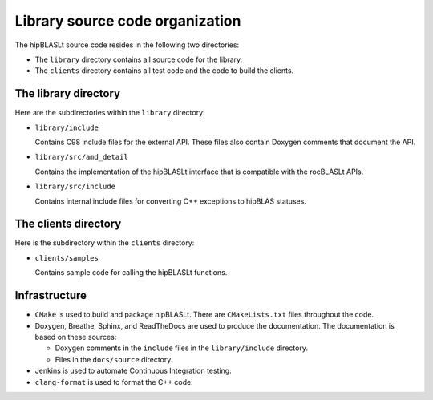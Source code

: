 .. meta::
   :description: Source code organization and structure for the hipBLASLt library
   :keywords: hipBLASLt, ROCm, library, API, tool, source code, structure, organization

.. _source-code-organization:

********************************
Library source code organization
********************************

The hipBLASLt source code resides in the following two directories:

*  The ``library`` directory contains all source code for the library.
*  The ``clients`` directory contains all test code and the code to build the clients.

The library directory
-----------------------

Here are the subdirectories within the ``library`` directory:

*  ``library/include``

   Contains C98 include files for the external API. These files also contain Doxygen
   comments that document the API.

*  ``library/src/amd_detail``

   Contains the implementation of the hipBLASLt interface that is compatible with the rocBLASLt APIs.

*  ``library/src/include``

   Contains internal include files for converting C++ exceptions to hipBLAS statuses.

The clients directory
-----------------------

Here is the subdirectory within the ``clients`` directory:

*  ``clients/samples``

   Contains sample code for calling the hipBLASLt functions.

Infrastructure
--------------

*  ``CMake`` is used to build and package hipBLASLt. There are ``CMakeLists.txt`` files throughout the code.
*  Doxygen, Breathe, Sphinx, and ReadTheDocs are used to produce the documentation.
   The documentation is based on these sources:

   *  Doxygen comments in the ``include`` files in the ``library/include`` directory.
   *  Files in the ``docs/source`` directory.

*  Jenkins is used to automate Continuous Integration testing.
*  ``clang-format`` is used to format the C++ code.
